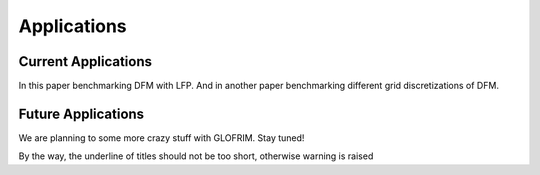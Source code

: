.. _applications:


***************
Applications
***************

Current Applications
====================

In this paper benchmarking DFM with LFP.
And in another paper benchmarking different grid discretizations of DFM.

Future Applications
===================

We are planning to some more crazy stuff with GLOFRIM.
Stay tuned!


By the way, the underline of titles should not be too short, otherwise warning is raised
